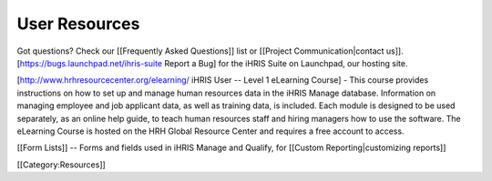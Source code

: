 User Resources
==============

Got questions? Check our [[Frequently Asked Questions]] list or [[Project Communication|contact us]]. [https://bugs.launchpad.net/ihris-suite Report a Bug] for the iHRIS Suite on Launchpad, our hosting site.

[http://www.hrhresourcecenter.org/elearning/ iHRIS User -- Level 1 eLearning Course] - This course provides instructions on how to set up and manage human resources data in the iHRIS Manage database. Information on managing employee and job applicant data, as well as training data, is included. Each module is designed to be used separately, as an online help guide, to teach human resources staff and hiring managers how to use the software. The eLearning Course is hosted on the HRH Global Resource Center and requires a free account to access.

[[Form Lists]] -- Forms and fields used in iHRIS Manage and Qualify, for [[Custom Reporting|customizing reports]]

[[Category:Resources]]
